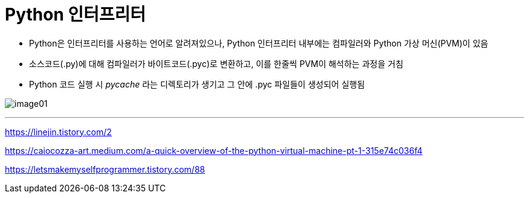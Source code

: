 = Python 인터프리터

* Python은 인터프리터를 사용하는 언어로 알려져있으나, Python 인터프리터 내부에는 컴파일러와 Python 가상 머신(PVM)이 있음
* 소스코드(.py)에 대해 컴파일러가 바이트코드(.pyc)로 변환하고, 이를 한줄씩 PVM이 해석하는 과정을 거침
* Python 코드 실행 시 __pycache__ 라는 디렉토리가 생기고 그 안에 .pyc 파일들이 생성되어 실행됨

image:../images/image01.png[]

---

https://linejin.tistory.com/2

https://caiocozza-art.medium.com/a-quick-overview-of-the-python-virtual-machine-pt-1-315e74c036f4

https://letsmakemyselfprogrammer.tistory.com/88

